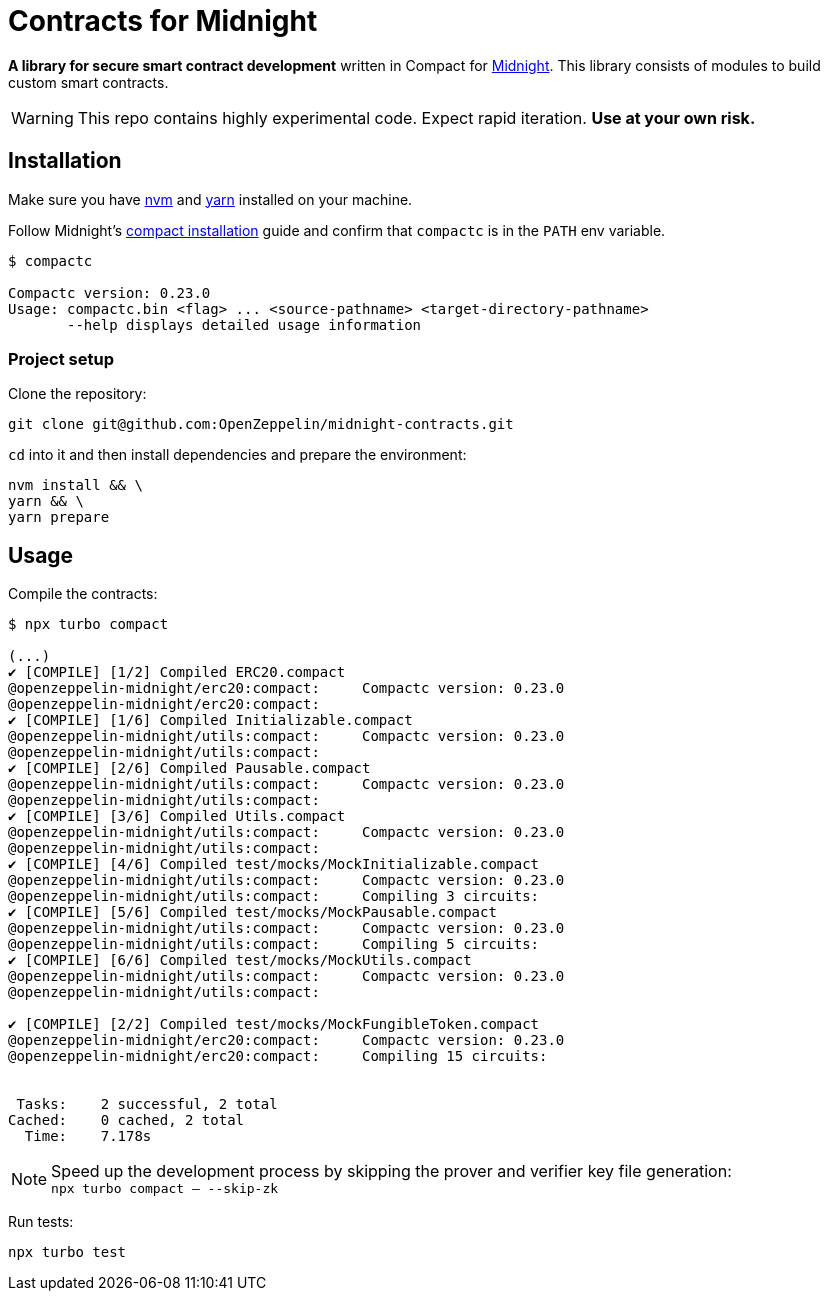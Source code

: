 :midnight: https://midnight.network/[Midnight]
:nvm: https://github.com/nvm-sh/nvm[nvm]
:yarn: https://yarnpkg.com/getting-started/install[yarn]
:compact-installation: https://docs.midnight.network/develop/tutorial/building/#midnight-compact-compiler[compact installation]

= Contracts for Midnight

*A library for secure smart contract development* written in Compact for {midnight}.
This library consists of modules to build custom smart contracts.

WARNING: This repo contains highly experimental code. Expect rapid iteration. *Use at your own risk.*

== Installation

Make sure you have {nvm} and {yarn} installed on your machine.

Follow Midnight's {compact-installation} guide and confirm that `compactc` is in the `PATH` env variable.

```bash
$ compactc

Compactc version: 0.23.0
Usage: compactc.bin <flag> ... <source-pathname> <target-directory-pathname>
       --help displays detailed usage information
```

=== Project setup

Clone the repository:

```bash
git clone git@github.com:OpenZeppelin/midnight-contracts.git
```

`cd` into it and then install dependencies and prepare the environment:

```bash
nvm install && \
yarn && \
yarn prepare
```

== Usage

Compile the contracts:

```bash
$ npx turbo compact

(...)
✔ [COMPILE] [1/2] Compiled ERC20.compact
@openzeppelin-midnight/erc20:compact:     Compactc version: 0.23.0
@openzeppelin-midnight/erc20:compact:
✔ [COMPILE] [1/6] Compiled Initializable.compact
@openzeppelin-midnight/utils:compact:     Compactc version: 0.23.0
@openzeppelin-midnight/utils:compact:
✔ [COMPILE] [2/6] Compiled Pausable.compact
@openzeppelin-midnight/utils:compact:     Compactc version: 0.23.0
@openzeppelin-midnight/utils:compact:
✔ [COMPILE] [3/6] Compiled Utils.compact
@openzeppelin-midnight/utils:compact:     Compactc version: 0.23.0
@openzeppelin-midnight/utils:compact:
✔ [COMPILE] [4/6] Compiled test/mocks/MockInitializable.compact
@openzeppelin-midnight/utils:compact:     Compactc version: 0.23.0
@openzeppelin-midnight/utils:compact:     Compiling 3 circuits:
✔ [COMPILE] [5/6] Compiled test/mocks/MockPausable.compact
@openzeppelin-midnight/utils:compact:     Compactc version: 0.23.0
@openzeppelin-midnight/utils:compact:     Compiling 5 circuits:
✔ [COMPILE] [6/6] Compiled test/mocks/MockUtils.compact
@openzeppelin-midnight/utils:compact:     Compactc version: 0.23.0
@openzeppelin-midnight/utils:compact:

✔ [COMPILE] [2/2] Compiled test/mocks/MockFungibleToken.compact
@openzeppelin-midnight/erc20:compact:     Compactc version: 0.23.0
@openzeppelin-midnight/erc20:compact:     Compiling 15 circuits:


 Tasks:    2 successful, 2 total
Cached:    0 cached, 2 total
  Time:    7.178s
```

NOTE: Speed up the development process by skipping the prover and verifier key file generation: +
`npx turbo compact -- --skip-zk`

Run tests:

```bash
npx turbo test
```
